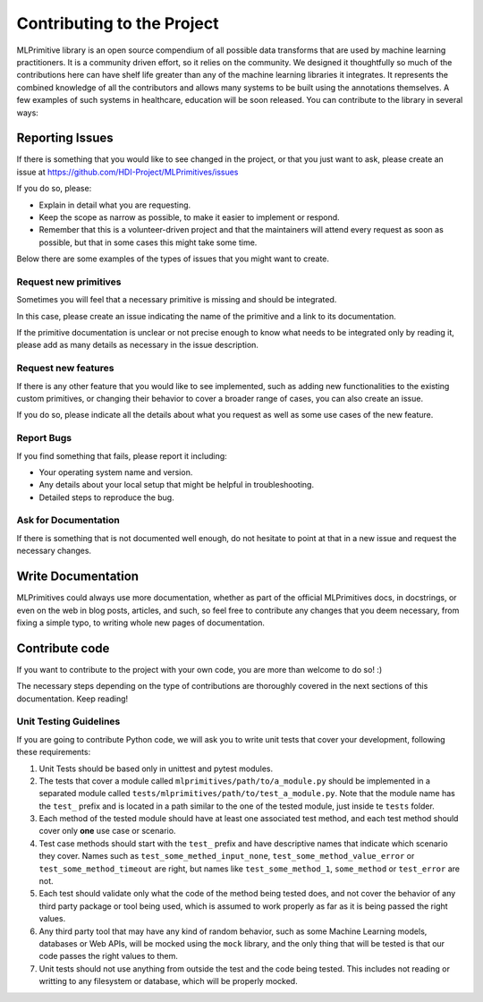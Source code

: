Contributing to the Project
===========================

MLPrimitive library is an open source compendium of all possible data transforms that are used by
machine learning practitioners. It is a community driven effort, so it relies on the community.
We designed it thoughtfully so much of the contributions here can have shelf life greater than
any of the machine learning libraries it integrates. It represents the combined knowledge of all
the contributors and allows many systems to be built using the annotations themselves. A few
examples of such systems in healthcare, education will be soon released. You can contribute to
the library in several ways:

Reporting Issues
----------------

If there is something that you would like to see changed in the project, or that you just want
to ask, please create an issue at https://github.com/HDI-Project/MLPrimitives/issues

If you do so, please:

* Explain in detail what you are requesting.
* Keep the scope as narrow as possible, to make it easier to implement or respond.
* Remember that this is a volunteer-driven project and that the maintainers will attend every
  request as soon as possible, but that in some cases this might take some time.

Below there are some examples of the types of issues that you might want to create.

Request new primitives
~~~~~~~~~~~~~~~~~~~~~~

Sometimes you will feel that a necessary primitive is missing and should be integrated.

In this case, please create an issue indicating the name of the primitive and a link to
its documentation.

If the primitive documentation is unclear or not precise enough to know what needs to be
integrated only by reading it, please add as many details as necessary in the issue description.

Request new features
~~~~~~~~~~~~~~~~~~~~

If there is any other feature that you would like to see implemented, such as adding new
functionalities to the existing custom primitives, or changing their behavior to cover
a broader range of cases, you can also create an issue.

If you do so, please indicate all the details about what you request as well as some use
cases of the new feature.

Report Bugs
~~~~~~~~~~~

If you find something that fails, please report it including:

* Your operating system name and version.
* Any details about your local setup that might be helpful in troubleshooting.
* Detailed steps to reproduce the bug.

Ask for Documentation
~~~~~~~~~~~~~~~~~~~~~

If there is something that is not documented well enough, do not hesitate to point at that
in a new issue and request the necessary changes.

Write Documentation
-------------------

MLPrimitives could always use more documentation, whether as part of the official MLPrimitives
docs, in docstrings, or even on the web in blog posts, articles, and such, so feel free to
contribute any changes that you deem necessary, from fixing a simple typo, to writing whole
new pages of documentation.

Contribute code
---------------

If you want to contribute to the project with your own code, you are more than welcome
to do so! :)

The necessary steps depending on the type of contributions are thoroughly covered in the next
sections of this documentation. Keep reading!

Unit Testing Guidelines
~~~~~~~~~~~~~~~~~~~~~~~

If you are going to contribute Python code, we will ask you to write unit tests that cover
your development, following these requirements:

1. Unit Tests should be based only in unittest and pytest modules.

2. The tests that cover a module called ``mlprimitives/path/to/a_module.py`` should be
   implemented in a separated module called ``tests/mlprimitives/path/to/test_a_module.py``.
   Note that the module name has the ``test_`` prefix and is located in a path similar
   to the one of the tested module, just inside te ``tests`` folder.

3. Each method of the tested module should have at least one associated test method, and
   each test method should cover only **one** use case or scenario.

4. Test case methods should start with the ``test_`` prefix and have descriptive names
   that indicate which scenario they cover.
   Names such as ``test_some_methed_input_none``, ``test_some_method_value_error`` or
   ``test_some_method_timeout`` are right, but names like ``test_some_method_1``,
   ``some_method`` or ``test_error`` are not.

5. Each test should validate only what the code of the method being tested does, and not
   cover the behavior of any third party package or tool being used, which is assumed to
   work properly as far as it is being passed the right values.

6. Any third party tool that may have any kind of random behavior, such as some Machine
   Learning models, databases or Web APIs, will be mocked using the ``mock`` library, and
   the only thing that will be tested is that our code passes the right values to them.

7. Unit tests should not use anything from outside the test and the code being tested. This
   includes not reading or writting to any filesystem or database, which will be properly
   mocked.
